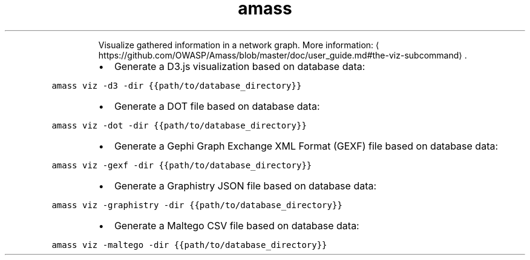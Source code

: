 .TH amass viz
.PP
.RS
Visualize gathered information in a network graph.
More information: \[la]https://github.com/OWASP/Amass/blob/master/doc/user_guide.md#the-viz-subcommand\[ra]\&.
.RE
.RS
.IP \(bu 2
Generate a D3.js visualization based on database data:
.RE
.PP
\fB\fCamass viz \-d3 \-dir {{path/to/database_directory}}\fR
.RS
.IP \(bu 2
Generate a DOT file based on database data:
.RE
.PP
\fB\fCamass viz \-dot \-dir {{path/to/database_directory}}\fR
.RS
.IP \(bu 2
Generate a Gephi Graph Exchange XML Format (GEXF) file based on database data:
.RE
.PP
\fB\fCamass viz \-gexf \-dir {{path/to/database_directory}}\fR
.RS
.IP \(bu 2
Generate a Graphistry JSON file based on database data:
.RE
.PP
\fB\fCamass viz \-graphistry \-dir {{path/to/database_directory}}\fR
.RS
.IP \(bu 2
Generate a Maltego CSV file based on database data:
.RE
.PP
\fB\fCamass viz \-maltego \-dir {{path/to/database_directory}}\fR
